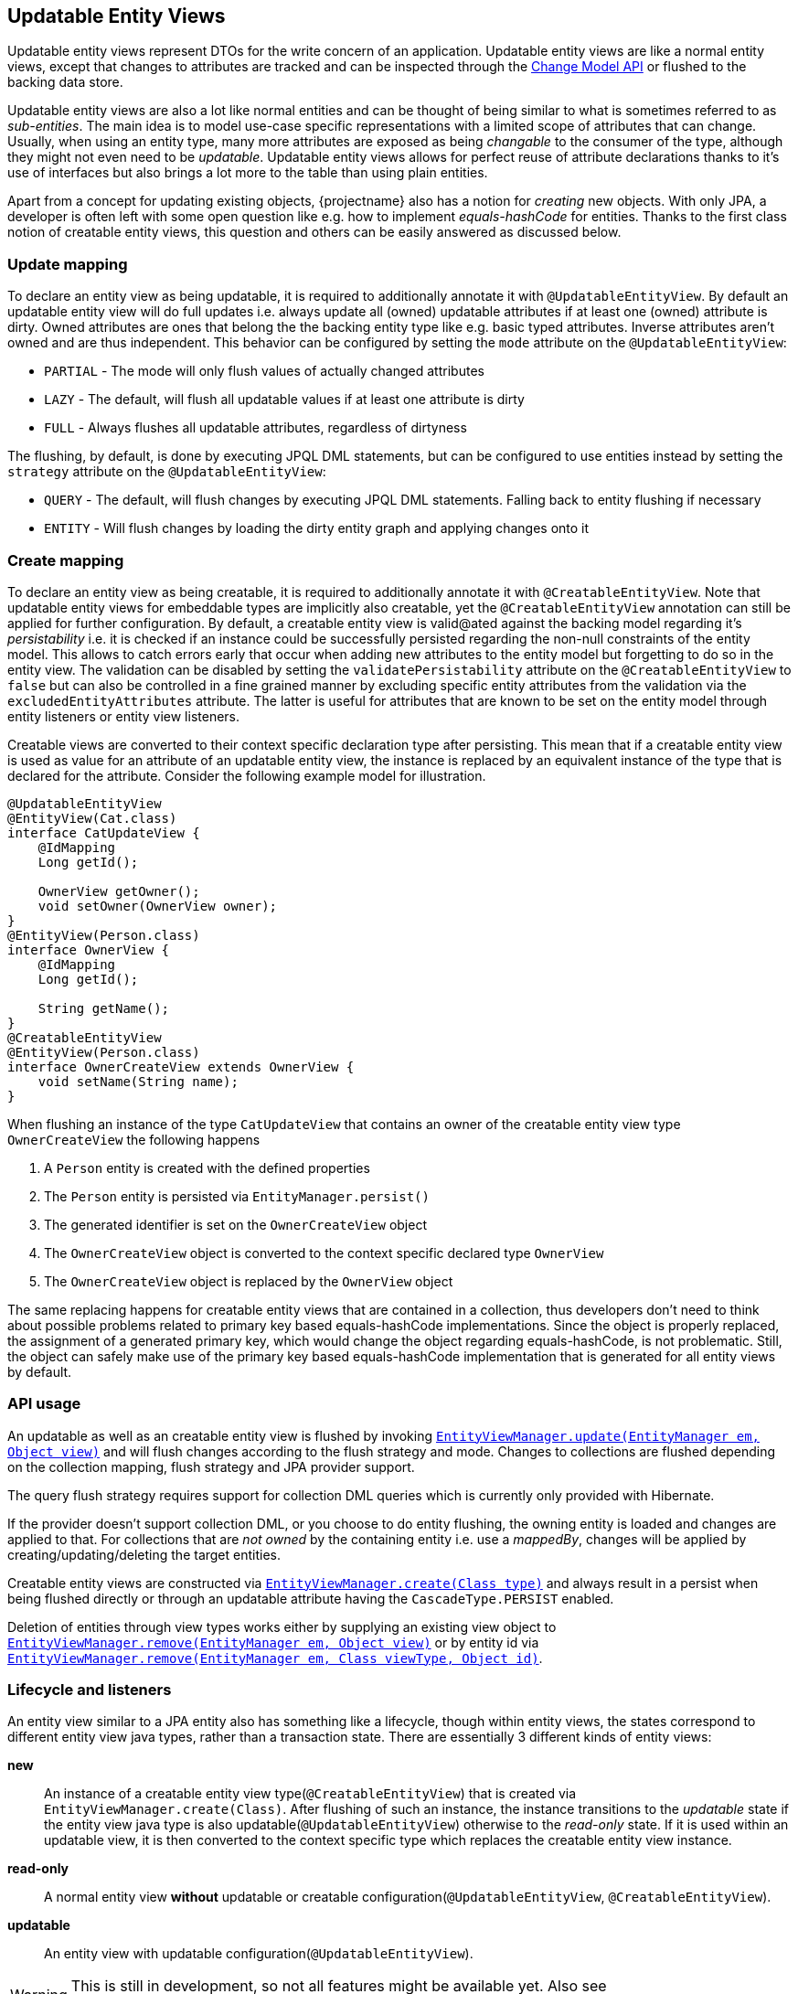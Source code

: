 == Updatable Entity Views

Updatable entity views represent DTOs for the write concern of an application. Updatable entity views are like a normal entity views,
except that changes to attributes are tracked and can be inspected through the <<updatable-entity-view-change-model-api,Change Model API>> or flushed to the backing data store.

Updatable entity views are also a lot like normal entities and can be thought of being similar to what is sometimes referred to as _sub-entities_.
The main idea is to model use-case specific representations with a limited scope of attributes that can change.
Usually, when using an entity type, many more attributes are exposed as being _changable_ to the consumer of the type, although they might not even need to be _updatable_.
Updatable entity views allows for perfect reuse of attribute declarations thanks to it's use of interfaces but also brings a lot more to the table than using plain entities.

Apart from a concept for updating existing objects, {projectname} also has a notion for _creating_ new objects.
With only JPA, a developer is often left with some open question like e.g. how to implement _equals-hashCode_ for entities.
Thanks to the first class notion of creatable entity views, this question and others can be easily answered as discussed below.

=== Update mapping

To declare an entity view as being updatable, it is required to additionally annotate it with `@UpdatableEntityView`.
By default an updatable entity view will do full updates i.e. always update all (owned) updatable attributes if at least one (owned) attribute is dirty.
Owned attributes are ones that belong the the backing entity type like e.g. basic typed attributes. Inverse attributes aren't owned and are thus independent.
This behavior can be configured by setting the `mode` attribute on the `@UpdatableEntityView`:

* `PARTIAL` - The mode will only flush values of actually changed attributes
* `LAZY` - The default, will flush all updatable values if at least one attribute is dirty
* `FULL` - Always flushes all updatable attributes, regardless of dirtyness

The flushing, by default, is done by executing JPQL DML statements, but can be configured to use entities instead by setting the `strategy` attribute on the `@UpdatableEntityView`:

* `QUERY` - The default, will flush changes by executing JPQL DML statements. Falling back to entity flushing if necessary
* `ENTITY` - Will flush changes by loading the dirty entity graph and applying changes onto it

=== Create mapping

To declare an entity view as being creatable, it is required to additionally annotate it with `@CreatableEntityView`.
Note that updatable entity views for embeddable types are implicitly also creatable, yet the `@CreatableEntityView` annotation can still be applied for further configuration.
By default, a creatable entity view is valid@ated against the backing model regarding it's _persistability_ i.e. it is checked if an instance could be successfully persisted regarding the non-null constraints of the entity model.
This allows to catch errors early that occur when adding new attributes to the entity model but forgetting to do so in the entity view.
The validation can be disabled by setting the `validatePersistability` attribute on the `@CreatableEntityView` to `false`
but can also be controlled in a fine grained manner by excluding specific entity attributes from the validation via the `excludedEntityAttributes` attribute.
The latter is useful for attributes that are known to be set on the entity model through entity listeners or entity view listeners.

Creatable views are converted to their context specific declaration type after persisting.
This mean that if a creatable entity view is used as value for an attribute of an updatable entity view, the instance is replaced by an equivalent instance
of the type that is declared for the attribute. Consider the following example model for illustration.

[source,java]
----
@UpdatableEntityView
@EntityView(Cat.class)
interface CatUpdateView {
    @IdMapping
    Long getId();

    OwnerView getOwner();
    void setOwner(OwnerView owner);
}
@EntityView(Person.class)
interface OwnerView {
    @IdMapping
    Long getId();

    String getName();
}
@CreatableEntityView
@EntityView(Person.class)
interface OwnerCreateView extends OwnerView {
    void setName(String name);
}
----

When flushing an instance of the type `CatUpdateView` that contains an owner of the creatable entity view type `OwnerCreateView` the following happens

. A `Person` entity is created with the defined properties
. The `Person` entity is persisted via `EntityManager.persist()`
. The generated identifier is set on the `OwnerCreateView` object
. The `OwnerCreateView` object is converted to the context specific declared type `OwnerView`
. The `OwnerCreateView` object is replaced by the `OwnerView` object

The same replacing happens for creatable entity views that are contained in a collection, thus developers don't need to think about possible problems related to primary key based equals-hashCode implementations.
Since the object is properly replaced, the assignment of a generated primary key, which would change the object regarding equals-hashCode, is not problematic.
Still, the object can safely make use of the primary key based equals-hashCode implementation that is generated for all entity views by default.

=== API usage

An updatable as well as an creatable entity view is flushed by invoking link:{entity_view_jdoc}/persistence/view/EntityViewManager.html#update(javax.persistence.EntityManager,%20java.lang.Object)[`EntityViewManager.update(EntityManager em, Object view)`]
and will flush changes according to the flush strategy and mode. Changes to collections are flushed depending on the collection mapping, flush strategy and JPA provider support.

The query flush strategy requires support for collection DML queries which is currently only provided with Hibernate.

If the provider doesn't support collection DML, or you choose to do entity flushing, the owning entity is loaded and changes are applied to that.
For collections that are _not owned_ by the containing entity i.e. use a _mappedBy_, changes will be applied by creating/updating/deleting the target entities.

Creatable entity views are constructed via link:{entity_view_jdoc}/persistence/view/EntityViewManager.html#create(java.lang.Class)[`EntityViewManager.create(Class type)`] and
always result in a persist when being flushed directly or through an updatable attribute having the `CascadeType.PERSIST` enabled.

Deletion of entities through view types works either by supplying an existing view object to link:{entity_view_jdoc}/persistence/view/EntityViewManager.html#remove(javax.persistence.EntityManager,%20java.lang.Object)[`EntityViewManager.remove(EntityManager em, Object view)`]
or by entity id via link:{entity_view_jdoc}/persistence/view/EntityViewManager.html#remove(javax.persistence.EntityManager,%20java.lang.Class,%20java.lang.Object)[`EntityViewManager.remove(EntityManager em, Class viewType, Object id)`].

=== Lifecycle and listeners

An entity view similar to a JPA entity also has something like a lifecycle, though within entity views, the states correspond to different entity view java types, rather than a transaction state.
There are essentially 3 different kinds of entity views:

*new*::: An instance of a creatable entity view type(`@CreatableEntityView`) that is created via `EntityViewManager.create(Class)`.
After flushing of such an instance, the instance transitions to the _updatable_ state if the entity view java type is also updatable(`@UpdatableEntityView`)
otherwise to the _read-only_ state. If it is used within an updatable view, it is then converted to the context specific type which replaces the creatable entity view instance.

*read-only*::: A normal entity view *without* updatable or creatable configuration(`@UpdatableEntityView`, `@CreatableEntityView`).

*updatable*::: An entity view with updatable configuration(`@UpdatableEntityView`).

WARNING: This is still in development, so not all features might be available yet. Also see https://github.com/Blazebit/blaze-persistence/issues/433 for more information.

[ditaa, "entity-view-write-model-lifecycle-diagram"]
....
                 @PreRemove/@PostRemove              @PreRemove/@PostRemove
                       +--------+                          +--------+
                       |        |                          |        |
                       | remove |                          | remove |
                       |        v                          v        |
            load     +-+--------+-+                      +-+--------+-+     load
-------------------->|            |                      |            +<--------------------
          create     |            |                      |            |     create
-------------------->|            |                      |            +<--------------------
        @PostCreate  |            |       convert        |            |  @PostCreate
               +-----+ read-only  +--------------------->+ updatable  +------+
       convert |     |            |       convert        |            |      | convert
               +---->+            +<---------------------+            +<-----+
                     |            |                      |            |
                     |            +---------+------------+            +<-----+
                     +---+--------+         |            +---+-----+--+      |
                         ^                  |                ^     |         | @PreUpdate/@PostUpdate
                         |                  | convert        |     +---------+
                         |                  |                |        flush/update
                         |                  |                |
@PrePersist/@PostPersist |                  v                | @PrePersist/@PostPersist
            flush/update |              +----+--+            | flush/update
                         +--------------+  new  +------------+
                                        +-------+
                                            ^
                                            |
                                   create   |  @PostCreate
                                            |
....

*load*::: An entity view is loaded by applying an `EntityViewSetting` to a `CriteriaBuilder` which also happens implicitly when using `EntityViewManager.find()`.
Another way to _load_ is to get a _reference_ for an entity view via `EntityViewManager.getReference()`.

*remove*::: Removing is done explicitly by calling `EntityViewManager.remove()` or implicitly when <<updatable-entity-view-delete-cascading-orphan-removal,delete cascading or orphan removal>> is activated.

*create*::: Creating of entity view instances is done by calling `EntityViewManager.create()`.

*flush/update*::: Flushing/Updating happens when invoking `EntityViewManager.update()` or `EntityViewManager.updateFull()` as well as implicitly for `CascadeType.UPDATE` enabled attributes.

*convert*::: Conversion happens when calling `EntityViewManager.convert()` which implicitly happens for creatable entity views within a context after persisting.

For most of the operations it is possible to register a listener which is invoked before or after an operation.
The listeners can react to specific events but in some cases also alter the state of the corresponding object.

A listener can be defined within an entity view class but within a class hierarchy there may only be one listener. If multiple listeners from e.g. super interfaces are inherited,
the entity view type must declare a listener to disambiguate the situation. The listener then can invoke other listener methods or skip them.

Most listeners can be defined for a specific update or remove operation to react to change events in a particular manner for a specific use case,
but it is also possible to register listeners globally. The globally registered listeners can be used to implement cross cutting concerns like soft-deletion, auditing, etc.
Global listeners are registered via one of the `EntityViewConfiguration.registerListener` methods.

==== Post create listener

Within an entity view type a concrete method annotated with `@PostCreate` is considered to be a post create listener.
It may optionally define a parameter of the type `EntityViewManager` and must have a return type of void.

Such a listener is usually used for creatable entity view types to setup default values.

[source,java]
----
enum LifeState {
    ALIVE,
    DEAD;
}

@CreatableEntityView
@EntityView(Cat.class)
interface CatUpdateView {
    @IdMapping
    Long getId();

    String getName();
    void setName(String name);

    LifeState getState();
    void setState(LifeState state);

    @PostCreate
    default void init() {
        setState(LifeState.ALIVE);
    }
}
----

==== Pre remove listener

WARNING: Not yet available.

//Within an entity view type a concrete method annotated with `@PreRemove` is considered to be a pre remove listener.
//It may optionally define a parameter of the type `EntityViewManager` and of the type `EntityManager` and must have a return type of boolean.
//When the method returns `true`, the element is going to be removed. By returning `false` the removal can be cancelled.
//
//Such a listener is usually used for implementing soft-deletion by cancelling the actual removal and instead doing an update.
//
//[source,java]
//----
//enum LifeState {
//    ALIVE,
//    DEAD;
//}
//
//@UpdatableEntityView
//@EntityView(Cat.class)
//interface CatUpdateView {
//    @IdMapping
//    Long getId();
//
//    String getName();
//    void setName(String name);
//
//    LifeState getState();
//    void setState(LifeState state);
//
//    @PreRemove
//    default boolean preRemove() {
//        setState(LifeState.DEAD);
//        return false;
//    }
//}
//----
//
//Additional listeners can be attached for an update/flush or remove operation by using the link:{entity_view_jdoc}/persistence/view/EntityViewManager.html#updateWith(javax.persistence.EntityManager,%20java.lang.Object)[`EntityViewManager.updateWith(EntityManager em, Object view)`]
//or link:{entity_view_jdoc}/persistence/view/EntityViewManager.html#removeWith(javax.persistence.EntityManager,%20java.lang.Object)[`EntityViewManager.removeWith(EntityManager em, Object view)`] methods.
//
//[source,java]
//----
//CatUpdateView view = //...
//entityViewManager.removeWith(em, view)
//    .listener(CatUpdateView.class, new PreRemoveListener<CatUpdateView>() {
//        public boolean preRemove(EntityViewManager evm, EntityManager em, CatUpdateView view) {
//            view.setState(LifeState.DEAD);
//            return false;
//        }
//    })
//    .flush();
//}
//----

==== Post remove listener

WARNING: Not yet available.

//Within an entity view type a concrete method annotated with `@PostRemove` is considered to be a post remove listener.
//It may optionally define a parameter of the type `EntityViewManager` and of the type `EntityManager` and must have a return type of void.
//
//Such a listener is usually used for doing cleanups on e.g. external systems.
//
//[source,java]
//----
//@UpdatableEntityView
//@EntityView(Cat.class)
//interface CatUpdateView {
//    @IdMapping
//    Long getId();
//
//    String getName();
//    void setName(String name);
//
//    @PostRemove
//    default void postRemove(EntityManager em) {
//        em.persist(new ClearResourcesJob(getId()));
//    }
//}
//----
//
//Additional listeners can be attached for an update/flush or remove operation by using the link:{entity_view_jdoc}/persistence/view/EntityViewManager.html#updateWith(javax.persistence.EntityManager,%20java.lang.Object)[`EntityViewManager.updateWith(EntityManager em, Object view)`]
//or link:{entity_view_jdoc}/persistence/view/EntityViewManager.html#removeWith(javax.persistence.EntityManager,%20java.lang.Object)[`EntityViewManager.removeWith(EntityManager em, Object view)`] methods.
//
//[source,java]
//----
//CatUpdateView view = //...
//entityViewManager.removeWith(em, view)
//    .listener(CatUpdateView.class, new PostRemoveListener<CatUpdateView>() {
//        public void postRemove(EntityViewManager evm, EntityManager em, CatUpdateView view) {
//            em.persist(new ClearResourcesJob(view.getId()));
//        }
//    })
//    .flush();
//}
//----

==== Pre persist listener

WARNING: Not yet available.

//Within an entity view type a concrete method annotated with `@PrePersist` is considered to be a pre persist listener.
//It may optionally define a parameter of the type `EntityViewManager` and of the type `EntityManager` and must have a return type of void.
//
//Such a listener is usually used for implementing setting default values.
//
//[source,java]
//----
//@CreatableEntityView
//@EntityView(Cat.class)
//interface CatUpdateView {
//    @IdMapping
//    Long getId();
//
//    String getName();
//    void setName(String name);
//
//    Calendar getCreationDate();
//    void setCreationDate(Calendar creationDate);
//
//    @PrePersist
//    default void prePersist() {
//        setCreationDate(Calendar.getInstance());
//    }
//}
//----
//
//Additional listeners can be attached for an update/flush operation by using the link:{entity_view_jdoc}/persistence/view/EntityViewManager.html#updateWith(javax.persistence.EntityManager,%20java.lang.Object)[`EntityViewManager.updateWith(EntityManager em, Object view)`] method.
//
//[source,java]
//----
//CatUpdateView view = //...
//entityViewManager.updateWith(em, view)
//    .listener(CatUpdateView.class, new PrePersistListener<CatUpdateView>() {
//        public void prePersist(EntityViewManager evm, EntityManager em, CatUpdateView view) {
//            view.setCreationDate(Calendar.getInstance());
//        }
//    })
//    .flush();
//}
//----
//
//Next to this _entity view only_ pre persist listener there is also a variation of the listener type that allows to update the entity object.
//There is no annotation that can be used to create such a listener method within the entity view type as that would expose the JPA model to a method signature.
//
//[source,java]
//----
//CatUpdateView view = //...
//entityViewManager.updateWith(em, view)
//    .listener(CatUpdateView.class, new PrePersistEntityListener<CatUpdateView, Cat>() {
//        public void prePersist(EntityViewManager evm, EntityManager em, CatUpdateView view, Cat entity) {
//            entity.setCreationDate(Calendar.getInstance());
//        }
//    })
//    .flush();
//}
//----
//
//Such a listener is usually used for setting attributes on an entity that shouldn't be exposed through an entity view like e.g. a tenant.

==== Post persist listener

WARNING: Not yet available.

//Within an entity view type a concrete method annotated with `@PostPersist` is considered to be a post persist listener.
//It may optionally define a parameter of the type `EntityViewManager` and of the type `EntityManager` and must have a return type of void.
//
//Such a listener is usually used for calling external systems.
//
//[source,java]
//----
//@CreatableEntityView
//@EntityView(Cat.class)
//interface CatUpdateView {
//    @IdMapping
//    Long getId();
//
//    String getName();
//    void setName(String name);
//
//    @PostPersist
//    default void postPersist(EntityManager em) {
//        em.persist(new ReplicationJob(view.getId()));
//    }
//}
//----
//
//Additional listeners can be attached for an update/flush operation by using the link:{entity_view_jdoc}/persistence/view/EntityViewManager.html#updateWith(javax.persistence.EntityManager,%20java.lang.Object)[`EntityViewManager.updateWith(EntityManager em, Object view)`] method.
//
//[source,java]
//----
//CatUpdateView view = //...
//entityViewManager.removeWith(em, view)
//    .listener(CatUpdateView.class, new PostPersistListener<CatUpdateView>() {
//        public void postPersist(EntityViewManager evm, EntityManager em, CatUpdateView view) {
//            em.persist(new ReplicationJob(view.getId()));
//        }
//    })
//    .flush();
//}
//----

==== Pre update listener

WARNING: Not yet available.

//Within an entity view type a concrete method annotated with `@PreUpdate` is considered to be a pre update listener.
//It may optionally define a parameter of the type `EntityViewManager` and of the type `EntityManager` and must have a return type of void.
//
//Such a listener is usually used for implementing automatic setting of e.g. modification dates.
//
//[source,java]
//----
//@UpdatableEntityView
//@EntityView(Cat.class)
//interface CatUpdateView {
//    @IdMapping
//    Long getId();
//
//    String getName();
//    void setName(String name);
//
//    Calendar getModificationDate();
//    void setModificationDate(Calendar creationDate);
//
//    @PreUpdate
//    default void preUpdate() {
//        setModificationDate(Calendar.getInstance());
//    }
//}
//----
//
//Additional listeners can be attached for an update/flush operation by using the link:{entity_view_jdoc}/persistence/view/EntityViewManager.html#updateWith(javax.persistence.EntityManager,%20java.lang.Object)[`EntityViewManager.updateWith(EntityManager em, Object view)`] method.
//
//[source,java]
//----
//CatUpdateView view = //...
//entityViewManager.updateWith(em, view)
//    .listener(CatUpdateView.class, new PreUpdateListener<CatUpdateView>() {
//        public void preUpdate(EntityViewManager evm, EntityManager em, CatUpdateView view) {
//            view.setState(LifeState.DEAD);
//        }
//    })
//    .flush();
//}
//----

==== Post update listener

WARNING: Not yet available.

//Within an entity view type a concrete method annotated with `@PostUpdate` is considered to be a post update listener.
//It may optionally define a parameter of the type `EntityViewManager` and of the type `EntityManager` and must have a return type of void.
//
//Such a listener is usually used for calling external systems.
//
//[source,java]
//----
//@UpdatableEntityView
//@EntityView(Cat.class)
//interface CatUpdateView {
//    @IdMapping
//    Long getId();
//
//    String getName();
//    void setName(String name);
//
//    @PostUpdate
//    default void postUpdate(EntityManager em) {
//        em.persist(new ReplicationJob(view.getId()));
//    }
//}
//----
//
//Additional listeners can be attached for an update/flush operation by using the link:{entity_view_jdoc}/persistence/view/EntityViewManager.html#updateWith(javax.persistence.EntityManager,%20java.lang.Object)[`EntityViewManager.updateWith(EntityManager em, Object view)`] method.
//
//[source,java]
//----
//CatUpdateView view = //...
//entityViewManager.updateWith(em, view)
//    .listener(CatUpdateView.class, new PostUpdateListener<CatUpdateView>() {
//        public void postUpdate(EntityViewManager evm, EntityManager em, CatUpdateView view) {
//            em.persist(new ReplicationJob(view.getId()));
//        }
//    })
//    .flush();
//}
//----

=== Attribute mappings

When an entity view has `@UpdatableEntityView` annotated, every attribute for which a setter method exists, is considered to be _updatable_.
For an attribute to be _updatable_ means that changes done to the attribute of an entity view, can be flushed to the attribute they map to of an entity.
There is also a notion of _mutable_ attributes which means that an attribute is _updatable_ and/or the type of the attribute's value might be _mutable_.

An unknown type is mutable by default and needs to be configured by registering a <<entity-view-basic-user-type-spi,basic user type>>.
Entity view types are only considered being mutable if they are updatable(`@UpdatableEntityView`) or creatable(`@CreatableEntityView`).
Entity types are always considered to be mutable.

Singular attributes with an updatable flat view type are also considered updatable even without a setter method.

The mappings for updatable attributes must follow some rules

* May not use complex expressions like arithmetic or functions
* May not access elements or attributes of elements through a collection e.g. `kittens.name`

The general understanding is that mappings should be bi-directional i.e. it should be possible to map a value back to a specific entity attribute.

To prevent an attribute being considered updatable, it can be annotated with `@UpdatableMapping(updatable = false)`.
Sometimes, it's also useful to annotate plural attributes i.e. collection attributes with `@UpdatableMapping(updatable = true)` when a setter is inappropriate.

Note that updatable and creatable entity view types require an <<anchor-id-mappings,id mapping>> to work properly, which is validated during the building of the metamodel.
The getters and setters of abstract entity view classes may use the protected or default visibility setting which allows to encapsulate the access to these attributes properly.

[[updatable-mappings-basic]]
==== Basic type mappings

Singular attributes with a basic type i.e. all types except entity view types, entity types or collection types,
do not have a nested domain structure since they are _basic_. Values of such types usually change by setting a different value,
though there are some mutable types as well. Basic types in general are handled by registered <<entity-view-basic-user-type-spi,basic user types>>
and define the necessary means to safely handle values of such types.

Values set for a basic type entity view attribute are only flushed to the entity attribute it refers to, if the entity view attribute is _updatable_.
This means that even if the type is mutable, a basic type attribute is never considered to be updatable as long as there is no setter or an explicit `@UpdatableMapping(updatable = true)` present.
If a type is immutable, an attribute with such a type obviously needs a setter to be considered updatable as there would otherwise be no way to change a value.

[source,java]
----
@UpdatableEntityView
@EntityView(Cat.class)
interface CatUpdateView {
    @IdMapping
    Long getId();

    String getName();
    void setName(String name);
}
----

Changes made via calls to e.g. `setName()` can be flushed later in a different persistence context.
The following shows a simple example

[source,java]
----
// Load the updatable entity view
CatUpdateView view = entityViewManager.find(entityManager, CatUpdateView.class, catId);

// Update the name of the view
view.setName("newName");

// Flush the changes to the persistence context
eventityViewManager.update(entityManager, view);
----

Depending on the configured flush strategy, this will either load the `Cat` entity and apply changes to it
or create an update query that set's the updatable attributes.

[source,sql]
----
UPDATE Cat cat
SET cat.name = :name
WHERE cat.id = :id
----

[[updatable-mappings-subview]]
==== Subview mappings

Just like *ToOne relationships can be mapped in entities, it is possible to map these relationships as subviews.

In general, {projectname} distinguishes between two concepts regarding _updatability_

* Updatability of the relationship role i.e. the attribute `owner` or more specifically the `owner_id` column
* Updatability of the relation type represented by the entity view `PersonView` or more specifically the row in the `person` table

The following example illustrates a case where the relation type `PersonView` is not updatable,
but the relationship represented by the attribute `owner` is updatable.

[source,java]
----
@EntityView(Person.class)
interface PersonView {
    @IdMapping
    Long getId();

    String getName();
}

@UpdatableEntityView
@EntityView(Cat.class)
interface CatUpdateView {
    @IdMapping
    Long getId();

    String getName();

    PersonView getOwner();
    void setOwner(PersonView owner);
}
----

Even if the `PersonView` had a `setName()` method, changes done to that attribute would not be flushed, since `PersonView` is not updatable(`@UpdatableEntityView`).

Having only an updatable relationship role is very common, because it is rarely necessary to do cascading updates.
It is so common, that by default, the subview types used for _owned_ *ToOne relationships are not allowed to be updatable i.e. annotated with `@UpdatableEntityView` as that would break the idea of updatable views per use-case.

An owned *ToOne relationship is a _link_ to an existing object which shouldn't normally be altered as part of the object owning the
*ToOne relationship.
To illustrate this, let's consider the entities `Cat` and `Person`. A `Cat` might have a `@ManyToOne` relationship called *owner* that refers to `Person`.
When considering the use case of _editing a cat_, one would normally expect to be able to change attributes like the name or age, maybe even the owner _link_,
but never any attributes of the _linked owner_. Changing attributes of linked objects is usually a separate use case which deserves a separate model.

One can always convert from one entity view model to another with link:{entity_view_jdoc}/persistence/view/EntityViewManager.html#convert(java.lang.Class,%20java.lang.Object,%20com.blazebit.persistence.view.ConvertOption...)[EntityViewManager.convert(Class, Object, ConvertOption...)],
so it is not necessary to reload the data to be able to initiate another use case.
The important part is that the altering of *ToOne _linked objects_ is another use case and is by default not allowed to be done within an updatable entity view.

An inverse OneToOne relationship is not _owned_ and thus not _linked_ which is why it is possible to have an updatable subview type for these relationships.
As there might be models out there, that do not fit this requirement, it is possible to disable this strict check via link:{entity_view_jdoc}/persistence/view/AllowUpdatableEntityViews.html[@AllowUpdatableEntityViews]
on a per-attribute level or globally via the link:{entity_view_doc}#updater_disallow_owned_updatable_subview[configuration property].

Note that it is also possible to just make the entity view type `PersonView` updatable(annotate `@UpdatableEntityView`) without the setter `setOwner()`.
That way, the relationship role wouldn't be allowed to change, but the changes to the underlying `Person` would be cascaded.

When the subview type is updatable(`@UpdatableEntityView`), updates are by default cascaded. If the subview type is also creatable(`@CreatableEntityView`), persists are also cascaded.
To disable or fine tune this behavior, it is possible to annotate the attribute getter with `@UpdatableMapping` and specify the `cascade` attribute.
Apart from defining which `CascadeType` is enabled, it is also possible to restrict the allowed subtypes via the attributes `subtypes`, `persistSubtypes` and `updateSubtypes`.
By default, instances of the declared type i.e. the compile time attribute type, are allowed to be set as attribute values.
Subtypes that are non-updatable and non-creatable are also allowed.
If the attribute defines `UPDATE` cascading or the declared type is updatable(`@UpdatableEntityView`), all updatable subtypes are also allowed.
If the attribute defines `PERSIST` cascading or the declared type is creatable(`@CreatableEntityView`), all creatable subtypes are also allowed.

In case of immutable or non-updatable subview types the method link:{entity_view_jdoc}/persistence/view/EntityViewManager.html#getReference(java.lang.Class,%20java.lang.Object)[`EntityViewManager.getReference(Class viewType, Object id)`] might come in handy.
This method allows to retrieve an instance of the given view type having the defined identifier. This is very useful for cases when just a relationship role like e.g. _owner_ should be set without the need to query `PersonView` objects.
A common use case might be to set the tenant which owns an object. There is no need to query the tenant as the information is unnecessary for simply setting the relationship role, but the tenant's identity is known.

To be able to encapsulate the creation of subviews or the access to references for subviews it is recommended to make use of the <<entity-view-special-method-entity-view-manager-getter,special EntityViewManager getter method>>.
The idea is to define an abstract getter method with protected or default visibility returning an `EntityViewManager`. Methods that create subviews or want a reference to a subview by id can then invoke the getter to get access to the `EntityViewManager`.

[[updatable-mappings-flat-view]]
==== Flat view mappings

Updatable flat view mappings are currently only supported for embeddable types. An updatable flat view type is also always creatable.
Flat views are always flushed as whole objects, which means that an updatable flat view should always at least map all attributes as read-only.
Read-only i.e. non-updatable attributes are _passed-through_ to the embeddable object when recreating it.

Apart from that, a flat view is just like a normal subview.

==== Subquery & parameter mappings

Since subqueries and parameter mappings aren't bidirectional, attributes using these kinds of mappings are never considered to be updatable.

[[updatable-mappings-entity]]
==== Entity mappings

Entity types are similar to subview types as they have an identity and are specially handled when loading and merging data.
Since entity types are mutable by design, `PERSIST` and `UPDATE` cascading are by default enabled for attributes that use entity types.
The cascading can be overridden by defining the cascade type via a `@UpdatableMapping` annotation on the attribute.
Note that the handling of entity types can be fine tuned by registering a <<entity-view-basic-user-type-spi,basic user type>>.

[source,java]
----
@UpdatableEntityView
@EntityView(Cat.class)
interface CatUpdateView {
    @IdMapping
    Long getId();

    @UpdatableMapping(cascade = { CascadeType.UPDATE }) #<1>
    Cat getFather();
    void setFather(Cat father);
}
----
<1> Defines that only updates are cascaded. Unknown i.e. _new_ Cat instances aren't persisted

Changes that are done via `setFather()` will update the `father` attribute in the entity model when flushed.
If query flushing is configured, a query like the following will be generated when updating the `father` relation.

[source,sql]
----
UPDATE Cat cat
SET cat.father = :father
WHERE cat.id = :id
----

WARNING: Since dirty tracking heavily relies on the `equals` and `hashCode` implementations, we recommend you implement `equals` and `hashCode` of your entity types based on the primary key.

[[updatable-mappings-collection]]
==== Collection mappings

Updatable collection mappings must be simple paths referring to a collection of the backing entity type. Paths to a nested collection like e.g. `owner.kittens` are not allowed.
Currently, a collection attribute is considered to be _updatable_ if a setter for the attribute exists, or `@UpdatableMapping` is declared on the getter method of an attribute.

WARNING: At this point, collections can not be remapped automatically yet, so you have to use the same collection type as in the entity model.

[source,java]
----
@UpdatableEntityView
@EntityView(Cat.class)
interface CatUpdateView {
    @IdMapping
    Long getId();

    Set<Cat> getKittens();
    void setKittens(Set<Cat> kittens);
}
----

Any modification done to a collection

[source,java]
----
CatUpdateView view = ...;

// Update the view
Cat newKitten = entityManager.find(Cat.class, 2L);
view.getKittens().add(newKitten);

// Flush the changes to the persistence context
entityViewManager.update(entityManager, view);
----

Will be applied on the collection of an entity reference during `update()` as if the following was done.

[source,java]
----
CatUpdateView view = ...;
// Actually a query that loads the graph being dirty is issued
Cat cat = entityManager.find(Cat.class, view.getId());

cat.getKittens().add(newKitten);
----

Since the `kittens` collection is dirty i.e. a new kitten was added and the collection is _owned_ by the `Cat` entity, it will be loaded along with the `Cat`.

If you use query flushing, instead of loading and adding, the new kitten will be added via a collection DML statement

[source,sql]
----
INSERT INTO Cat.kittens(id, kittens.id)
SELECT :ownerId, :kittenId
FROM Integer(1 VALUES)
----

If `kittens` were an inverse collection, it wouldn't need loading during flushing even with the entity flush strategy as adding the new kitten would be a matter of issuing an update query or persisting an entity.

[[updatable-mappings-inverse]]
==== Inverse mappings

Changes to inverse relations like OneToOne's and *ToMany collections are flushed by persisting, updating or removing the inverse relation objects.
There is no special mapping required. If the entity model defines that an attribute is an inverse mapping by specifying a _mappedBy_,
updatable entity view attributes mapping to such attributes automatically discover the _mappedBy_ configuration and
will cause the attribute being maintained by managing inverse relation objects.

There are several strategies that can be configured to handle the removal of elements via the `removeStrategy` attribute of `@MappingInverse`

* `IGNORE` - The default. Ignores elements that have been removed i.e. does not maintain the relationship automatically.
* `REMOVE` - Removes the inverse relation object when determined to be removed from the inverse relationship.
* `SET_NULL` - Sets the _mappedBy_ attribute to `NULL` on the inverse relation object when found to be removed from the inverse relationship.

[source,java]
----
@UpdatableEntityView
@EntityView(Person.class)
interface PersonUpdateView {
    @IdMapping
    Long getId();

    // mappedBy = "owner"
    @MappingInverse(removeStrategy = InverseRemoveStrategy.REMOVE)
    Set<Cat> getKittens();
    void setKittens(Set<Cat> kittens);
}
----

A modification of the kittens collection...

[source,java]
----
PersonUpdateView view = ...;

// Update the view
view.getKittens().remove(someKitten);

// Flush the changes to the persistence context
entityViewManager.update(entityManager, view);
----

will cause the Cat `someKitten` to be removed.

[source,sql]
----
DELETE Cat c WHERE c.id = :someKittenId
----

If the `SET_NULL` strategy were used, the `owner` would be set to `NULL`

[source,sql]
----
UPDATE Cat c SET owner = NULL WHERE c.id = :someKittenId
----

[[updatable-mappings-correlated]]
==== Correlated mappings

The only difference between correlated mappings and other mappings is that there is no relationship that is updated.
Cascading will happen the same way for entities, updatable and creatable entity views.

Although there is no relationship to update for correlation mappings, adding or removing elements to a correlated attribute with updatable types,
will be constrained by _updatability_ like normal mappings. If a correlated attribute isn't updatable by means of `@UpdatableMapping(updatable = false)`,
setting a value or adding/removing to a collection will fail.

Consider the following simple example.

[source,java]
----
@UpdatableEntityView
@EntityView(Person.class)
interface PersonView {
    @IdMapping
    Long getId();

    String getName();
    void setName(String name);
}

@UpdatableEntityView
@EntityView(Cat.class)
interface CatUpdateView {
    @IdMapping
    Long getId();

    String getName();

    @MappingCorrelatedSimple(
        correlated = Person.class,
        correlationBasis = "owner.id",
        correlationExpression = "id IN correlationKey"
    )
    PersonView getOwner();
    void setOwner(PersonView owner);
}
----

When changing the name of a correlated owner

[source,java]
----
CatUpdateView view = ...;

// Update the view
view.getOwner().setName("newName");

// Flush the changes to the persistence context
entityViewManager.update(entityManager, view);
----

The update of the `CatUpdateView` will cascade to the correlated object.

[source,sql]
----
UPDATE Person p SET p.name = :name WHERE p.id = :personId
----

Note that a future version might allow to treat correlated mappings as custom inverse mappings.

==== Updatable mapping defaults

The default mappings follow the concept of _what you see is what you get_. If the type of an attribute is a `@UpdatableEntityView`,
changes done to that object will be flushed during an update. Unsupported configurations will fail during boot.

Basic types are either simple value types like `Integer`, `String` or JPA managed types i.e. entities or embeddables.
Unless an immutable user type was registered via the <<entity-view-basic-user-type-spi,BasicUserType SPI>>, a basic type is by default considered to be mutable.
A JPA entity type has identity which makes updatability independent from update cascading. Types without identity are either both updatable and update cascaded or immutable.

An attribute does *update cascading* if changes done to an instance reached through that attribute are flushed during update.
An attribute does *persist cascading* if a new object reached through that attribute is persisted during update.

The following tables should help illustrate the defaults and are also a good reference.

[width="100%",options="header,footer",cols="3a,1d,1d,1d"]
|====================
|*Basic simple type*     |Relationship updatable   |Update cascaded   |Persist cascaded

|[source,java]
----
@EntityView(Entity.class)
interface View {
    String getName();
}
----
|no                   |no                       |no

|[source,java]
----
@EntityView(Entity.class)
interface View {
    String getName();
    void setName(String name);
}
----
|no                   |no                       |no

|[source,java]
----
@EntityView(Entity.class)
@UpdatableEntityView
interface View {
    String getName();
    void setName(String name);
}
----
|yes                   |no                       |no

|[source,java]
----
@EntityView(Entity.class)
@UpdatableEntityView
interface View {
    java.util.Date getDate(); // Mutable
}
----
|yes                   |no                       |no

|[source,java]
----
@EntityView(Entity.class)
@UpdatableEntityView
interface View {
    @UpdatableMapping(updatable = false)
    String getName();
    void setName(String name);
}
----
|no                   |no                       |no

|[source,java]
----
@EntityView(Entity.class)
@UpdatableEntityView
interface View {
    @UpdatableMapping(updatable = false)
    java.util.Date getDate(); // Mutable
}
----
|no                   |no                       |no
|====================

Using a JPA embeddable type `Embeddable`

[width="100%",options="header,footer",cols="3a,1d,1d,1d"]
|====================
| *Basic JPA embeddable type*     | Relationship updatable   | Update cascaded   | Persist cascaded

|[source,java]
----
@EntityView(Entity.class)
interface View {
    Embeddable getEmbeddable();
}
----
|no                   |no                       |no

|[source,java]
----
@EntityView(Entity.class)
interface View {
    Embeddable getEmbeddable();
    void setEmbeddable(Embeddable embeddable);
}
----
|no                   |no                       |no

|[source,java]
----
@EntityView(Entity.class)
@UpdatableEntityView
interface View {
    Embeddable getEmbeddable();
}
----
|yes                   |yes                       |no

|[source,java]
----
@EntityView(Entity.class)
@UpdatableEntityView
interface View {
    Embeddable getEmbeddable();
    void setEmbeddable(Embeddable embeddable);
}
----
|yes                   |yes                       |no

|[source,java]
----
@EntityView(Entity.class)
@UpdatableEntityView
interface View {
    @UpdatableMapping(updatable = false)
    Embeddable getEmbeddable();
    void setEmbeddable(Embeddable embeddable);
}
----
|no                   |no                       |no

|[source,java]
----
@EntityView(Entity.class)
@UpdatableEntityView
interface View {
    @UpdatableMapping(updatable = false)
    Embeddable getEmbeddable();
}
----
|no                   |no                       |no
|====================

Using a JPA entity type `Entity2`

[width="100%",options="header,footer",cols="3a,1d,1d,1d"]
|====================
| *Basic JPA entity type*     | Relationship updatable   | Update cascaded   | Persist cascaded

|[source,java]
----
@EntityView(Entity.class)
interface View {
    Entity2 getEntity2();
}
----
|no                   |no                       |no

|[source,java]
----
@EntityView(Entity.class)
interface View {
    Entity2 getEntity2();
    void setEntity2(Entity2 entity2);
}
----
|no                   |no                       |no

|[source,java]
----
@EntityView(Entity.class)
@UpdatableEntityView
interface View {
    Entity2 getEntity2();
}
----
|no                   |yes                       |no

|[source,java]
----
@EntityView(Entity.class)
@UpdatableEntityView
interface View {
    Entity2 getEntity2();
    void setEntity2(Entity2 entity2);
}
----
|yes                   |yes                       |no

|[source,java]
----
@EntityView(Entity.class)
@UpdatableEntityView
interface View {
    @UpdatableMapping(updatable = false)
    Entity2 getEntity2();
    void setEntity2(Entity2 entity2);
}
----
|no                   |no                       |no

|[source,java]
----
@EntityView(Entity.class)
@UpdatableEntityView
interface View {
    @UpdatableMapping(updatable = false)
    Entity2 getEntity2();
}
----
|no                   |no                       |no
|====================

Using a read-only entity view type `View2` that looks like

[source,java]
----
@EntityView(Entity2.class)
interface View2 {
    @IdMapping
    Integer getId();
    String getName();
    void setName(String name);
}
----

results in the following default behavior

[width="100%",options="header,footer",cols="3a,1d,1d,1d"]
|====================
| *View type*     | Relationship updatable   | Update cascaded   | Persist cascaded

|[source,java]
----
@EntityView(Entity.class)
interface View {
    View2 getView2();
}
----
|no                   |no                       |no

|[source,java]
----
@EntityView(Entity.class)
interface View {
    View2 getView2();
    void setView2(View2 view2);
}
----
|no                   |no                       |no

|[source,java]
----
@EntityView(Entity.class)
@UpdatableEntityView
interface View {
    View2 getView2();
}
----
|no                   |no                       |no

|[source,java]
----
@EntityView(Entity.class)
@UpdatableEntityView
interface View {
    View2 getView2();
    void setView2(View2 view2);
}
----
|yes                   |no footnote:[If a subtype of `View2` that is an updatable view type exists and is set, updates will cascade]                      |no footnote:[If a subtype of `View2` that is a creatable view type exists and is set, the object will be persisted]

|[source,java]
----
@EntityView(Entity.class)
@UpdatableEntityView
interface View {
    @UpdatableMapping(updatable = false)
    View2 getView2();
    void setView2(View2 view2);
}
----
|no                   |no                      |no

|[source,java]
----
@EntityView(Entity.class)
@UpdatableEntityView
interface View {
    @UpdatableMapping(updatable = false)
    View2 getView2();
}
----
|no                   |no                       |no
|====================

A type that isn't allowed for whatever reason will not be allowed to be set on the attribute.

Using an updatable entity view type `View2` that looks like

[source,java]
----
@EntityView(Entity2.class)
@UpdatableEntityView
interface View2 {
    @IdMapping
    Integer getId();
    String getName();
    void setName(String name);
}
----

[width="100%",options="header,footer",cols="3a,1d,1d,1d"]
|====================
| *View type*     | Relationship updatable   | Update cascaded   | Persist cascaded

|[source,java]
----
@EntityView(Entity.class)
interface View {
    View2 getView2();
}
----
|no                   |no                       |no

|[source,java]
----
@EntityView(Entity.class)
interface View {
    View2 getView2();
    void setView2(View2 view2);
}
----
|no                   |no                       |no

|[source,java]
----
@EntityView(Entity.class)
@UpdatableEntityView
interface View {
    View2 getView2();
}
----
|no                   |yes                       |no

|[source,java]
----
@EntityView(Entity.class)
@UpdatableEntityView
interface View {
    View2 getView2();
    void setView2(View2 view2);
}
----
|yes                   |yes                       |no footnote:[If a subtype of `View2` that is a creatable view type exists and is set, the object will be persisted]

|[source,java]
----
@EntityView(Entity.class)
@UpdatableEntityView
interface View {
    @UpdatableMapping(updatable = false)
    View2 getView2();
    void setView2(View2 view2);
}
----
|no                   |yes                       |no

|[source,java]
----
@EntityView(Entity.class)
@UpdatableEntityView
interface View {
    @UpdatableMapping(updatable = false)
    View2 getView2();
}
----
|no                   |yes                       |no

|[source,java]
----
@EntityView(Entity.class)
@UpdatableEntityView
interface View {
    @UpdatableMapping(cascade = {})
    View2 getView2();
}
----
|no                   |no                       |no
|====================

==== Updatable collection mapping defaults

Collections are different, as they are mutable by default. Since it is rarely necessary to make the relationship updatable,
collections aren't updatable by default just because they are mutable by design. In order for a collection relationship to be considered updatable,
it must have a setter, be annotated with `@UpdatableMapping(updatable = true)` or have an element type that is `@CreatableEntityView`.

[width="100%",options="header,footer",cols="3a,1d,1d,1d"]
|====================
| *Basic simple type*     | Relationship updatable   | Update cascaded   | Persist cascaded

|[source,java]
----
@EntityView(Entity.class)
interface View {
    Set<String> getNames();
}
----
|no                   |no                       |no

|[source,java]
----
@EntityView(Entity.class)
interface View {
    Set<String> getNames();
    void setNames(Set<String> names);
}
----
|no                   |no                       |no

|[source,java]
----
@EntityView(Entity.class)
@UpdatableEntityView
interface View {
    Set<String> getNames();
    void setNames(Set<String> names);
}
----
|yes                   |no                       |no

|[source,java]
----
@EntityView(Entity.class)
@UpdatableEntityView
interface View {
    Set<java.util.Date> getDates(); // Mutable
}
----
|yes                   |no                       |no

|[source,java]
----
@EntityView(Entity.class)
@UpdatableEntityView
interface View {
    @UpdatableMapping(updatable = false)
    Set<String> getNames();
    void setNames(Set<String> names);
}
----
|no                   |no                       |no

|[source,java]
----
@EntityView(Entity.class)
@UpdatableEntityView
interface View {
    @UpdatableMapping(updatable = false)
    Set<java.util.Date> getDates(); // Mutable
}
----
|no                   |no                       |no
|====================

Using a JPA embeddable type `Embeddable`

[width="100%",options="header,footer",cols="3a,1d,1d,1d"]
|====================
| *Basic JPA embeddable type*     | Relationship updatable   | Update cascaded   | Persist cascaded

|[source,java]
----
@EntityView(Entity.class)
interface View {
    Set<Embeddable> getEmbeddables();
}
----
|no                   |no                       |no

|[source,java]
----
@EntityView(Entity.class)
interface View {
    Set<Embeddable> getEmbeddables();
    void setEmbeddable(Set<Embeddable> set);
}
----
|no                   |no                       |no

|[source,java]
----
@EntityView(Entity.class)
@UpdatableEntityView
interface View {
    Set<Embeddable> getEmbeddables();
}
----
|yes                   |yes                       |no

|[source,java]
----
@EntityView(Entity.class)
@UpdatableEntityView
interface View {
    Set<Embeddable> getEmbeddables();
    void setEmbeddable(Set<Embeddable> set);
}
----
|yes                   |yes                       |no

|[source,java]
----
@EntityView(Entity.class)
@UpdatableEntityView
interface View {
    @UpdatableMapping(updatable = false)
    Set<Embeddable> getEmbeddables();
    void setEmbeddable(Set<Embeddable> set);
}
----
|no                   |no                       |no

|[source,java]
----
@EntityView(Entity.class)
@UpdatableEntityView
interface View {
    @UpdatableMapping(updatable = false)
    Set<Embeddable> getEmbeddables();
}
----
|no                   |no                       |no
|====================

Using a JPA entity type `Entity2`

[width="100%",options="header,footer",cols="3a,1d,1d,1d"]
|====================
| *Basic JPA entity type*     | Relationship updatable   | Update cascaded   | Persist cascaded

|[source,java]
----
@EntityView(Entity.class)
interface View {
    Set<Entity2> getEntity2();
}
----
|no                   |no                       |no

|[source,java]
----
@EntityView(Entity.class)
interface View {
    Set<Entity2> getEntity2();
    void setEntity2(Set<Entity2> entity2);
}
----
|no                   |no                       |no

|[source,java]
----
@EntityView(Entity.class)
@UpdatableEntityView
interface View {
    Set<Entity2> getEntity2();
}
----
|no                   |yes                       |no

|[source,java]
----
@EntityView(Entity.class)
@UpdatableEntityView
interface View {
    Set<Entity2> getEntity2();
    void setEntity2(Set<Entity2> entity2);
}
----
|yes                   |yes                       |no

|[source,java]
----
@EntityView(Entity.class)
@UpdatableEntityView
interface View {
    @UpdatableMapping(updatable = false)
    Set<Entity2> getEntity2();
    void setEntity2(Set<Entity2> entity2);
}
----
|no                   |yes                       |no

|[source,java]
----
@EntityView(Entity.class)
@UpdatableEntityView
interface View {
    @UpdatableMapping(updatable = false)
    Set<Entity2> getEntity2();
}
----
|no                   |no                       |no
|====================

Using a read-only entity view type `View2` that looks like

[source,java]
----
@EntityView(Entity2.class)
interface View2 {
    @IdMapping
    Integer getId();
    String getName();
    void setName(String name);
}
----

[width="100%",options="header,footer",cols="3a,1d,1d,1d"]
|====================
| *View type*     | Relationship updatable   | Update cascaded   | Persist cascaded

|[source,java]
----
@EntityView(Entity.class)
interface View {
    Set<View2> getView2();
}
----
|no                   |no                       |no

|[source,java]
----
@EntityView(Entity.class)
interface View {
    Set<View2> getView2();
    void setView2(Set<View2> view2);
}
----
|no                   |no                       |no

|[source,java]
----
@EntityView(Entity.class)
@UpdatableEntityView
interface View {
    Set<View2> getView2();
}
----
|no                   |no                       |no

|[source,java]
----
@EntityView(Entity.class)
@UpdatableEntityView
interface View {
    Set<View2> getView2();
    void setView2(Set<View2> view2);
}
----
|yes                   |no footnote:[If a subtype of `View2` that is an updatable view type exists and is added, updates will cascade]                      |no footnote:[If a subtype of `View2` that is a creatable view type exists and is added, the object will be persisted]

|[source,java]
----
@EntityView(Entity.class)
@UpdatableEntityView
interface View {
    @UpdatableMapping(updatable = false)
    Set<View2> getView2();
    void setView2(Set<View2> view2);
}
----
|no                   |no                      |no

|[source,java]
----
@EntityView(Entity.class)
@UpdatableEntityView
interface View {
    @UpdatableMapping(updatable = false)
    Set<View2> getView2();
}
----
|no                   |no                       |no
|====================

A type that isn't allowed for whatever reason will not be allowed to be added on the attribute.

Using an updatable entity view type `View2` that looks like

[source,java]
----
@EntityView(Entity2.class)
@UpdatableEntityView
interface View2 {
    @IdMapping
    Integer getId();
    String getName();
    void setName(String name);
}
----

[width="100%",options="header,footer",cols="3a,1d,1d,1d"]
|====================
| *View type*     | Relationship updatable   | Update cascaded   | Persist cascaded

|[source,java]
----
@EntityView(Entity.class)
interface View {
    Set<View2> getView2();
}
----
|no                   |no                       |no

|[source,java]
----
@EntityView(Entity.class)
interface View {
    Set<View2> getView2();
    void setView2(Set<View2> view2);
}
----
|no                   |no                       |no

|[source,java]
----
@EntityView(Entity.class)
@UpdatableEntityView
interface View {
    Set<View2> getView2();
}
----
|no                   |yes                       |no

|[source,java]
----
@EntityView(Entity.class)
@UpdatableEntityView
interface View {
    Set<View2> getView2();
    void setView2(Set<View2> view2);
}
----
|yes                   |yes                       |no footnote:[If a subtype of `View2` that is a creatable view type exists and is added, the object will be persisted]

|[source,java]
----
@EntityView(Entity.class)
@UpdatableEntityView
interface View {
    @UpdatableMapping(updatable = false)
    Set<View2> getView2();
    void setView2(Set<View2> view2);
}
----
|no                   |yes                       |no

|[source,java]
----
@EntityView(Entity.class)
@UpdatableEntityView
interface View {
    @UpdatableMapping(updatable = false)
    Set<View2> getView2();
}
----
|no                   |yes                       |no

|[source,java]
----
@EntityView(Entity.class)
@UpdatableEntityView
interface View {
    @UpdatableMapping(cascade = {})
    Set<View2> getView2();
}
----
|no                   |no                       |no
|====================

=== Locking support

{projectname} entity views by default automatically makes use of a version field mapped in the entity type for optimistic locking.
This is controlled by the `lockMode` attribute on the `@UpdatableEntityView` annotation which by default is set to `AUTO`.

* `LockMode.AUTO` - The default. Uses the version field of the entity type the entity view is referring to for optimistic locking
* `LockMode.OPTIMISTIC` - Forces the use of optimistic locking based on the entity version field
* `LockMode.PESSIMISTIC_READ` - Acquires a JPA `PESSIMISTIC_READ` lock when reading the entity view
* `LockMode.PESSIMISTIC_WRITE` - Acquires a JPA `PESSIMISTIC_WRITE` lock when reading the entity view
* `LockMode.NONE` - Don't use any locking even if a version attribute is available

By default, all updatable attributes in an entity view are protected by optimistic locking.
This means that if the value of an attribute was changed, the change will be flushed with the optimistic lock condition.
Attribute changes that should be excluded from optimistic locking can be annotated with `@OptimisticLock(exclude = true)` to prevent the optimistic lock condition
when only such attributes are changed.

The entity type for which the optimistic lock condition is asserted is called the _lock owner_.
If the entity type of an entity view does not have a version field and the `LockMode.AUTO` is used, the parent entity view type is considered being the lock owner.
If the parent has no version field, it's parent is considered and so forth. If no lock owner can be found, no optimistic locking is done.

When specifying a lock mode other than `LockMode.AUTO`, the entity object for an entity view becomes the lock owner.
By annotating `@LockOwner` on an updatable entity view type, a custom lock owner can be defined.

WARNING: This is still in development, so not all features might be available yet. Also see https://github.com/Blazebit/blaze-persistence/issues/439 and https://github.com/Blazebit/blaze-persistence/issues/438 for more information.

// TODO: show example of what is locked in a parent-child relationship
// TODO: show example of @LockOwner on child entity view type that refers to parent entity

[[updatable-entity-view-persist-and-update-cascading]]
=== Persist and Update cascading

The cascade types defined in {projectname} entity views have different semantics than what JPA offers and should not be mixed up.
JPA defines cascade types for _logical operations_ whereas {projectname} entity views defines cascade types for state changes.
In a JPA entity, one can define for which operations the changes done to an attribute should be flushed.
For example the JPA `CascadeType.PERSIST` will cause a flush of an attributes affected values only if the owning entity is about to be persisted.

{projectname} entity views cascade types define whether a value of an attribute may do a specific state transition.
If an attribute defines `CascadeType.PERSIST`, it means that _new_ objects i.e. the ones created via `EntityViewManager.create()`,
are allowed to be used as values and that these object should be persisted during flushing.
Updates done to mutable values of an attribute are only flushed if the `CascadeType.UPDATE` is enabled.

Normally, the update or persist cascading is enabled for all subtypes of the declared attribute type,
but can be restricted by specifying specific subtypes for which to allow updates or persists.
This can be done via the `subtypes` attribute of the `@UpdatableMapping` or the `updateSubtypes` or `persistSubtypes` attributes for the corresponding cascade types.

[[updatable-entity-view-delete-cascading-orphan-removal]]
=== Cascading deletes and orphan removal

Delete cascading and orphan removal have the same semantics as in JPA.
If you delete an entity A that refers to entity B through an attribute that defines delete cascading,
entity B is going to be deleted as well.
When removing a reference from entity A to entity B through an attribute that defines orphan removal, entity B is going to be deleted.
Orphan removal also implies delete cascading, so entity B is also deleted when deleting entity A.

Most JPA implementations only support cascading deletes and orphan removal for managed entities whereas DML statements for the entity types do not consider this configuration.
{projectname} respects the settings all the way, even for the removal by id action done via link:{entity_view_jdoc}/persistence/view/EntityViewManager.html#remove(javax.persistence.EntityManager,%20java.lang.Class,%20java.lang.Object)[EntityViewManager.remove(EntityManager, Class, Object)].
When an entity graph for an entity view type has an _arbitrary depth relationship_, {projectname} still has to do some entity data loading, but it tries to reduce the executed statements as much as possible.

NOTE: At some point, DML statements might be grouped together via Updatable CTEs for DBMS that support that. For more information about that, see https://github.com/Blazebit/blaze-persistence/issues/500

To enable delete cascading for an attribute, the `CascadeType.DELETE` has to be added to the `cascade` attribute of a `@UpdatableMapping`

[source,java]
----
@UpdatableEntityView
@EntityView(Cat.class)
interface CatUpdateView {
    @IdMapping
    Long getId();

    @UpdatableMapping(cascade = { CascadeType.DELETE })
    Person getOwner();
}
----

When deleting a `Cat` like the following

[source,java]
----
entityViewManager.remove(entityManager, CatUpdateView.class, catId);
----

the owner is going to be deleted along with the `Cat`. The delete cascading even works for attributes that are only defined to do delete cascading in the entity.
Assuming `Cat` does not have the _arbitrary depth relationship_ `kittens`, the removal might trigger the following _logical_ JPQL statements.

[source,sql]
----
DELETE Cat(nickNames) cat WHERE cat.id = :catId
DELETE Cat cat WHERE cat.id = :catId RETURNING owner.id
DELETE Person person WHERE person.id = :ownerId
----

First, the cascading delete enabled collections like e.g. the `nickNames` collection is deleted.
Then the `Cat` is deleted and while doing that, the ids of the *ToOne relations with enabled cascading deletes like e.g. the _owner's id_ are returned.
For DBMS not supporting the `RETURNING` clause for DML statements, a `SELECT` statement is issued before the `DELETE` to extract the ids of the *ToOne relations.
Finally, the cascading deletes for the *ToOne relations are done e.g. the `Person` is deleted.

NOTE: A future strategy for deletion might facilitate temporary tables if the DBMS supports it rather than selecting. For more information see https://github.com/Blazebit/blaze-persistence/issues/220

If the entity type for an updatable entity view uses delete cascading or orphan removal for an attribute, an updatable mapping for that attribute must use these configurations as well.
So if the entity type uses delete cascading for the `owner` of `Cat`, it would be an error to omit the delete cascading configuration.

[source,java]
----
@UpdatableEntityView
@EntityView(Cat.class)
interface CatUpdateView {
    @IdMapping
    Long getId();

    @UpdatableMapping(cascade = { }) #<1>
    Person getOwner();
}
----
<1> Can't omit delete cascading if entity attribute uses delete cascading

The same goes for orphan removal and the idea behind this is, that it makes delete cascading and orphan removal configurations visible in every updatable view, thus making it less surprising.
It would make no sense to allow disabling delete cascading or orphan removal configurations because then the entity flush strategy would produce different results than the query flush strategy.
Obviously the other way around i.e. enabling delete cascading or orphan removal if the entity attribute does not use these configurations, is very valid.
Sometimes there are cases where delete cascading or orphan removal shouldn't be done which means the cascading can't be configured on the entity type attributes.
This where {projectname} entity views show their strength as they allow to control these configurations on a per-use case basis.

=== Conversion support

As explained in the beginning, the vision for updatable entity views is to support the modelling of use case specific write models.
Although most of the data that is generally updatable is mostly loaded once when starting a _conversation_ it is rarely necessary to make it updatable right away.
Some use cases might require only a subset of the data to be updatable, while others require a different subset.
To support modelling this appropriately it is possible to convert between entity views types.

Imagine the following model for illustration purposes.

[source,java]
----
@EntityView(Cat.class)
interface KittenView {
    @IdMapping
    Long getId();
}

@EntityView(Cat.class)
interface CatBaseView extends KittenView {
    PersonView getOwner();

    Set<KittenView> getKittens();
}

@UpdatableEntityView
@EntityView(Cat.class)
interface CatOwnerUpdateView extends CatBaseView {
    @UpdatableMapping
    PersonView getOwner();
    void setOwner(PersonView owner);
}

@UpdatableEntityView
@EntityView(Cat.class)
interface CatKittenUpdateView extends CatBaseView {
    @UpdatableMapping
    Set<KittenView> getKittens();
}
----

When navigating to the detail UI for a `Cat` the `CatBaseView` would be loaded.
If the UI had a special action to initiate a transfer to a different owner, doing that action would lead to the conversion of the `CatBaseView` to the `CatOwnerUpdateView`.

[source,java]
----
CatBaseView catBaseView = //...
CatOwnerUpdateView catOwnerUpdate = entityViewManager.convert(CatOwnerUpdateView.class, catBaseView);
----

After setting the new owner and flushing the changes via link:{entity_view_jdoc}/persistence/view/EntityViewManager.html#update(javax.persistence.EntityManager,%20java.lang.Object)[EntityViewManager.update(EntityManager, Object)]
the view is converted back to the base view by invoking link:{entity_view_jdoc}/persistence/view/EntityViewManager.html#convert(java.lang.Class,%20java.lang.Object,%20com.blazebit.persistence.view.ConvertOption...)[EntityViewManager.convert(Class, Object, ConvertOption...)] again.

[source,java]
----
CatOwnerUpdateView catOwnerUpdate = //...
catBaseView = entityViewManager.convert(CatBaseView.class, catBaseView);
----

When initiating the kitten update action the conversion would be done to `CatKittenUpdateView`.

Keep in mind that most UIs do not necessarily work this way and that the added complexity might not be beneficial in all cases.
Although this mechanism enables a clear separation for use cases, it might just as well be the case, that use cases are so small that it is better to have just a single write model.
In some special cases like e.g. when simply changing a status of an object, it might not even be necessary to have an explicit write model.
For such cases it is often more appropriate to have a specialized service method.

Note that internally, the conversion feature is used for converting successfully persisted creatable entity views to their context specific declaration type.

There are of course other possible use cases for this feature like e.g. conversion from a _more detailed_ view to a view containing only a subset of the information,
though it is recommended to query the view with the subset of information rather than querying more if possible/practical to not do unnecessary data loading.